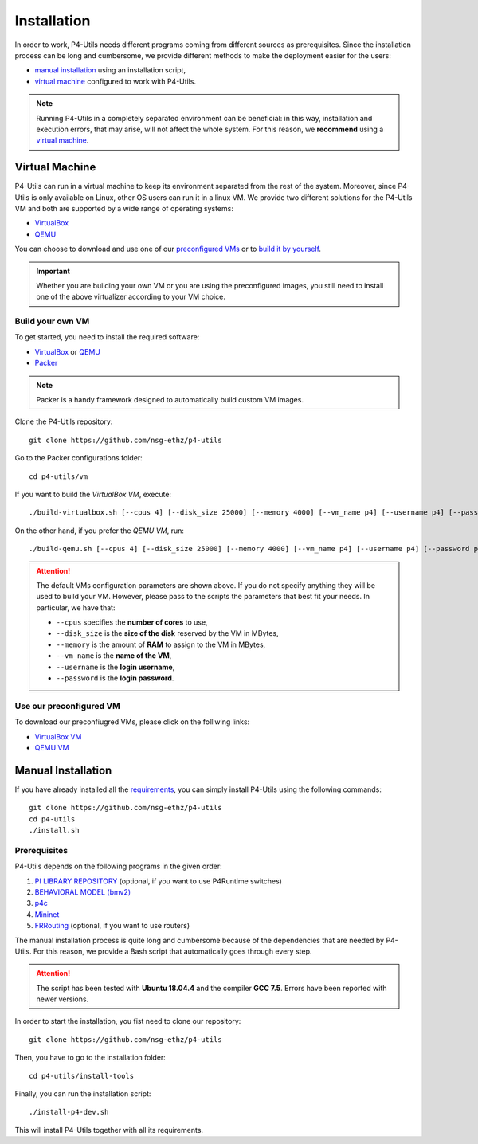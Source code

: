 Installation
============

In order to work, P4-Utils needs different programs coming from different sources as prerequisites.
Since the installation process can be long and cumbersome, we provide different methods to make the
deployment easier for the users:

- __ #manual-installation

  `manual installation`__ using an installation script,
- __ #virtual-machine

  `virtual machine`__ configured to work with P4-Utils.

__ #virtual-machine

.. Note::
    Running P4-Utils in a completely separated environment can be beneficial: in this way, installation
    and execution errors, that may arise, will not affect the whole system. For this reason, we **recommend**
    using a `virtual machine`__.

Virtual Machine
---------------

.. _VirtualBox: https://www.virtualbox.org/

.. _QEMU: https://www.qemu.org/

P4-Utils can run in a virtual machine to keep its environment separated from the rest of the system.
Moreover, since P4-Utils is only available on Linux, other OS users can run it in a linux VM.
We provide two different solutions for the P4-Utils VM and both are supported by a wide range of 
operating systems:

- VirtualBox_
- QEMU_

__ #use-our-preconfigured-vm
__ #build-your-own-vm

You can choose to download and use one of our `preconfigured VMs`__ or to `build it by yourself`__.

.. Important::
    Whether you are building your own VM or you are using the preconfigured images, you still
    need to install one of the above virtualizer according to your VM choice.

Build your own VM
+++++++++++++++++

.. _Packer: https://www.packer.io/

To get started, you need to install the required software:

- VirtualBox_ or QEMU_
- Packer_

.. Note::
    Packer is a handy framework designed to automatically build custom VM images.

Clone the P4-Utils repository::

    git clone https://github.com/nsg-ethz/p4-utils

Go to the Packer configurations folder::

    cd p4-utils/vm

If you want to build the *VirtualBox VM*, execute::

    ./build-virtualbox.sh [--cpus 4] [--disk_size 25000] [--memory 4000] [--vm_name p4] [--username p4] [--password p4]

On the other hand, if you prefer the *QEMU VM*, run::

    ./build-qemu.sh [--cpus 4] [--disk_size 25000] [--memory 4000] [--vm_name p4] [--username p4] [--password p4]

.. Attention::
    The default VMs configuration parameters are shown above. If you do not specify anything
    they will be used to build your VM. However, please pass to the scripts the parameters
    that best fit your needs. In particular, we have that:

    - ``--cpus`` specifies the **number of cores** to use,
    - ``--disk_size`` is the **size of the disk** reserved by the VM in MBytes,
    - ``--memory`` is the amount of **RAM** to assign to the VM in MBytes,
    - ``--vm_name`` is the **name of the VM**,
    - ``--username`` is the **login username**,
    - ``--password`` is the **login password**.

Use our preconfigured VM
++++++++++++++++++++++++

To download our preconfiugred VMs, please click on the folllwing links:

- __ #

  `VirtualBox VM`__
- __ #

  `QEMU VM`__

Manual Installation
-------------------

__ #prerequisites

If you have already installed all the `requirements`__, you can simply
install P4-Utils using the following commands::

    git clone https://github.com/nsg-ethz/p4-utils
    cd p4-utils
    ./install.sh

Prerequisites
+++++++++++++

P4-Utils depends on the following programs in the given order:

1. __ https://github.com/p4lang/PI

   `PI LIBRARY REPOSITORY`__ (optional, if you want to use P4Runtime switches)
2. __ https://github.com/p4lang/behavioral-model
  
   `BEHAVIORAL MODEL (bmv2)`__
3. __ https://github.com/p4lang/p4c

   `p4c`__
4. __ https://github.com/mininet/mininet

   `Mininet`__
5. __ https://github.com/FRRouting/FRR

   `FRRouting`__ (optional, if you want to use routers)

The manual installation process is quite long and cumbersome because of the
dependencies that are needed by P4-Utils. For this reason, we provide a Bash
script that automatically goes through every step.

.. Attention::
    The script has been tested with **Ubuntu 18.04.4** and the compiler 
    **GCC 7.5**. Errors have been reported with newer versions.

In order to start the installation, you fist need to clone our repository::

    git clone https://github.com/nsg-ethz/p4-utils

Then, you have to go to the installation folder::

    cd p4-utils/install-tools

Finally, you can run the installation script::

    ./install-p4-dev.sh

This will install P4-Utils together with all its requirements.
